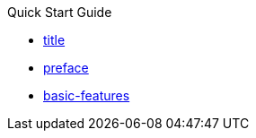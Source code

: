 .Quick Start Guide
* xref:title.adoc[title]
* xref:preface.adoc[preface]
* xref:basic-features.adoc[basic-features]

